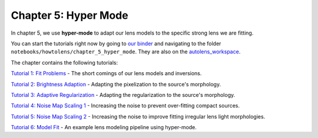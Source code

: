 Chapter 5: Hyper Mode
=====================

In chapter 5, we use **hyper-mode** to adapt our lens models to the specific strong lens we are fitting.

You can start the tutorials right now by going to `our binder <https://mybinder.org/v2/gh/Jammy2211/autolens_workspace/HEAD>`_
and navigating to the folder ``notebooks/howtolens/chapter_5_hyper_mode``. They are also on the `autolens_workspace <https://github.com/Jammy2211/autolens_workspace>`_.

The chapter contains the following tutorials:

`Tutorial 1: Fit Problems <https://github.com/Jammy2211/autolens_workspace/blob/master/notebooks/howtolens/chapter_5_hyper_mode/tutorial_1_fit_problems.ipynb>`_
- The short comings of our lens models and inversions.

`Tutorial 2: Brightness Adaption <https://github.com/Jammy2211/autolens_workspace/blob/master/notebooks/howtolens/chapter_5_hyper_mode/tutorial_2_brightness_adaption.ipynb>`_
- Adapting the pixelization to the source's morphology.

`Tutorial 3: Adaptive Regularization <https://github.com/Jammy2211/autolens_workspace/blob/master/notebooks/howtolens/chapter_5_hyper_mode/tutorial_3_adaptive_regularization.ipynb>`_
- Adapting the regularization to the source's morphology.

`Tutorial 4: Noise Map Scaling 1 <https://github.com/Jammy2211/autolens_workspace/blob/master/notebooks/howtolens/chapter_5_hyper_mode/tutorial_4_noise_map_scaling_1.ipynb>`_
- Increasing the noise to prevent over-fitting compact sources. 

`Tutorial 5: Noise Map Scaling 2 <https://github.com/Jammy2211/autolens_workspace/blob/master/notebooks/howtolens/chapter_5_hyper_mode/tutorial_5_noise_map_scaling_2.ipynb>`_
- Increasing the noise to improve fitting irregular lens light morphologies.

`Tutorial 6: Model Fit  <https://github.com/Jammy2211/autolens_workspace/blob/master/notebooks/howtolens/chapter_5_hyper_mode/tutorial_6_model_fit.ipynb>`_
- An example lens modeling pipeline using hyper-mode.

